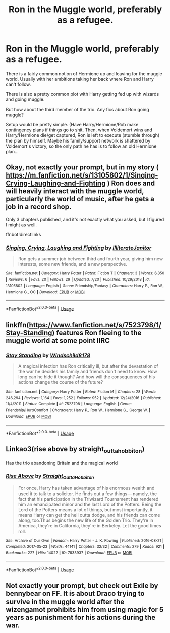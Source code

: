 #+TITLE: Ron in the Muggle world, preferably as a refugee.

* Ron in the Muggle world, preferably as a refugee.
:PROPERTIES:
:Author: StarDolph
:Score: 13
:DateUnix: 1570954475.0
:DateShort: 2019-Oct-13
:FlairText: Request
:END:
There is a fairly common notion of Hermione up and leaving for the muggle world. Usually with her ambitions taking her back where Ron and Harry can't follow.

There is also a pretty common plot with Harry getting fed up with wizards and going muggle.

But how about the third member of the trio. Any fics about Ron going muggle?

Setup would be pretty simple. (Have Harry/Hermione/Rob make contingency plans if things go to shit. Then, when Voldemort wins and Harry/Hermione die/get captured, Ron is left to execute (stumble through) the plan by himself. Maybe his family/support network is shattered by Voldemort's victory, so the only path he has is to follow an old Hermione plan...


** Okay, not exactly your prompt, but in my story ( [[https://m.fanfiction.net/s/13105802/1/Singing-Crying-Laughing-and-Fighting]] ) Ron does and will heavily interact with the muggle world, particularly the world of music, after he gets a job in a record shop.

Only 3 chapters published, and it's not exactly what you asked, but I figured I might as well.

ffnbot!directlinks
:PROPERTIES:
:Author: IlliterateJanitor
:Score: 1
:DateUnix: 1570983903.0
:DateShort: 2019-Oct-13
:END:

*** [[https://www.fanfiction.net/s/13105802/1/][*/Singing, Crying, Laughing and Fighting/*]] by [[https://www.fanfiction.net/u/4618562/IlliterateJanitor][/IlliterateJanitor/]]

#+begin_quote
  Ron gets a summer job between third and fourth year, giving him new interests, some new friends, and a new perspective.
#+end_quote

^{/Site/:} ^{fanfiction.net} ^{*|*} ^{/Category/:} ^{Harry} ^{Potter} ^{*|*} ^{/Rated/:} ^{Fiction} ^{T} ^{*|*} ^{/Chapters/:} ^{3} ^{*|*} ^{/Words/:} ^{6,850} ^{*|*} ^{/Reviews/:} ^{6} ^{*|*} ^{/Favs/:} ^{20} ^{*|*} ^{/Follows/:} ^{29} ^{*|*} ^{/Updated/:} ^{7/20} ^{*|*} ^{/Published/:} ^{10/29/2018} ^{*|*} ^{/id/:} ^{13105802} ^{*|*} ^{/Language/:} ^{English} ^{*|*} ^{/Genre/:} ^{Friendship/Fantasy} ^{*|*} ^{/Characters/:} ^{Harry} ^{P.,} ^{Ron} ^{W.,} ^{Hermione} ^{G.,} ^{OC} ^{*|*} ^{/Download/:} ^{[[http://www.ff2ebook.com/old/ffn-bot/index.php?id=13105802&source=ff&filetype=epub][EPUB]]} ^{or} ^{[[http://www.ff2ebook.com/old/ffn-bot/index.php?id=13105802&source=ff&filetype=mobi][MOBI]]}

--------------

*FanfictionBot*^{2.0.0-beta} | [[https://github.com/tusing/reddit-ffn-bot/wiki/Usage][Usage]]
:PROPERTIES:
:Author: FanfictionBot
:Score: 1
:DateUnix: 1570983914.0
:DateShort: 2019-Oct-13
:END:


** linkffn([[https://www.fanfiction.net/s/7523798/1/Stay-Standing]]) features Ron fleeing to the muggle world at some point IIRC
:PROPERTIES:
:Author: TimeTurner394
:Score: 1
:DateUnix: 1570997812.0
:DateShort: 2019-Oct-13
:END:

*** [[https://www.fanfiction.net/s/7523798/1/][*/Stay Standing/*]] by [[https://www.fanfiction.net/u/1504180/Windschild8178][/Windschild8178/]]

#+begin_quote
  A magical infection has Ron critically ill, but after the devastation of the war he decides his family and friends don't need to know. How long can he hide it though? And how will the consequences of his actions change the course of the future?
#+end_quote

^{/Site/:} ^{fanfiction.net} ^{*|*} ^{/Category/:} ^{Harry} ^{Potter} ^{*|*} ^{/Rated/:} ^{Fiction} ^{M} ^{*|*} ^{/Chapters/:} ^{28} ^{*|*} ^{/Words/:} ^{246,294} ^{*|*} ^{/Reviews/:} ^{1,164} ^{*|*} ^{/Favs/:} ^{1,252} ^{*|*} ^{/Follows/:} ^{952} ^{*|*} ^{/Updated/:} ^{12/24/2016} ^{*|*} ^{/Published/:} ^{11/4/2011} ^{*|*} ^{/Status/:} ^{Complete} ^{*|*} ^{/id/:} ^{7523798} ^{*|*} ^{/Language/:} ^{English} ^{*|*} ^{/Genre/:} ^{Friendship/Hurt/Comfort} ^{*|*} ^{/Characters/:} ^{Harry} ^{P.,} ^{Ron} ^{W.,} ^{Hermione} ^{G.,} ^{George} ^{W.} ^{*|*} ^{/Download/:} ^{[[http://www.ff2ebook.com/old/ffn-bot/index.php?id=7523798&source=ff&filetype=epub][EPUB]]} ^{or} ^{[[http://www.ff2ebook.com/old/ffn-bot/index.php?id=7523798&source=ff&filetype=mobi][MOBI]]}

--------------

*FanfictionBot*^{2.0.0-beta} | [[https://github.com/tusing/reddit-ffn-bot/wiki/Usage][Usage]]
:PROPERTIES:
:Author: FanfictionBot
:Score: 1
:DateUnix: 1570997824.0
:DateShort: 2019-Oct-13
:END:


** Linkao3(rise above by straight_outta_hobbiton)

Has the trio abandoning Britain and the magical world
:PROPERTIES:
:Author: LiriStorm
:Score: 1
:DateUnix: 1571017340.0
:DateShort: 2019-Oct-14
:END:

*** [[https://archiveofourown.org/works/7833937][*/Rise Above/*]] by [[https://www.archiveofourown.org/users/Straight_Outta_Hobbiton/pseuds/Straight_Outta_Hobbiton][/Straight_Outta_Hobbiton/]]

#+begin_quote
  For once, Harry has taken advantage of his enormous wealth and used it to talk to a solicitor. He finds out a few things--- namely, the fact that his participation in the Triwizard Tournament has rendered him an emancipated minor and the last Lord of the Potters. Being the Lord of the Potters means a lot of things, but most importantly, it means Harry can get the hell outta dodge, and his friends can come along, too.Thus begins the new life of the Golden Trio. They're in America, they're in California, they're in Berkeley. Let the good times roll.
#+end_quote

^{/Site/:} ^{Archive} ^{of} ^{Our} ^{Own} ^{*|*} ^{/Fandom/:} ^{Harry} ^{Potter} ^{-} ^{J.} ^{K.} ^{Rowling} ^{*|*} ^{/Published/:} ^{2016-08-21} ^{*|*} ^{/Completed/:} ^{2017-05-23} ^{*|*} ^{/Words/:} ^{44141} ^{*|*} ^{/Chapters/:} ^{32/32} ^{*|*} ^{/Comments/:} ^{279} ^{*|*} ^{/Kudos/:} ^{921} ^{*|*} ^{/Bookmarks/:} ^{227} ^{*|*} ^{/Hits/:} ^{14022} ^{*|*} ^{/ID/:} ^{7833937} ^{*|*} ^{/Download/:} ^{[[https://archiveofourown.org/downloads/7833937/Rise%20Above.epub?updated_at=1495565474][EPUB]]} ^{or} ^{[[https://archiveofourown.org/downloads/7833937/Rise%20Above.mobi?updated_at=1495565474][MOBI]]}

--------------

*FanfictionBot*^{2.0.0-beta} | [[https://github.com/tusing/reddit-ffn-bot/wiki/Usage][Usage]]
:PROPERTIES:
:Author: FanfictionBot
:Score: 1
:DateUnix: 1571017358.0
:DateShort: 2019-Oct-14
:END:


** Not exactly your prompt, but check out Exile by bennybear on FF. It is about Draco trying to survive in the muggle world after the wizengamot prohibits him from using magic for 5 years as punishment for his actions during the war.
:PROPERTIES:
:Author: maryfamilyresearch
:Score: 1
:DateUnix: 1570990253.0
:DateShort: 2019-Oct-13
:END:

